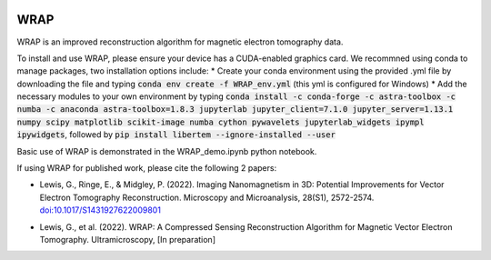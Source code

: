 .. image:: https://app.travis-ci.com/grlewis333/WRAP.svg?branch=main
    :target: https://app.travis-ci.com/grlewis333/WRAP

.. image:: https://readthedocs.org/projects/wrap/badge/?version=latest
    :target: https://wrap.readthedocs.io/en/latest/?badge=latest
    :alt: Documentation Status

WRAP
====
WRAP is an improved reconstruction algorithm for magnetic electron tomography data.

.. image:: docs/sphere_orthoslices.gif

To install and use WRAP, please ensure your device has a CUDA-enabled graphics card. We recommned using conda to manage packages, two installation options include:
* Create your conda environment using the provided .yml file by downloading the file and typing :code:`conda env create -f WRAP_env.yml` (this yml is configured for Windows)
* Add the necessary modules to your own environment by typing :code:`conda install -c conda-forge -c astra-toolbox -c numba -c anaconda astra-toolbox=1.8.3 jupyterlab jupyter_client=7.1.0 jupyter_server=1.13.1 numpy scipy matplotlib scikit-image numba cython pywavelets jupyterlab_widgets ipympl ipywidgets`, followed by :code:`pip install libertem --ignore-installed --user`

Basic use of WRAP is demonstrated in the WRAP_demo.ipynb python notebook.

If using WRAP for published work, please cite the following 2 papers:

* Lewis, G., Ringe, E., & Midgley, P. (2022). Imaging Nanomagnetism in 3D: Potential Improvements for Vector Electron Tomography Reconstruction. Microscopy and Microanalysis, 28(S1), 2572-2574. `doi:10.1017/S1431927622009801`_

.. _doi:10.1017/S1431927622009801: https://www.cambridge.org/core/journals/microscopy-and-microanalysis/article/imaging-nanomagnetism-in-3d-potential-improvements-for-vector-electron-tomography-reconstruction/EFC9214DCB1FA2C0CA7B99ACF030A147

* Lewis, G., et al. (2022). WRAP: A Compressed Sensing Reconstruction Algorithm for Magnetic Vector Electron Tomography. Ultramicroscopy, [In preparation]
